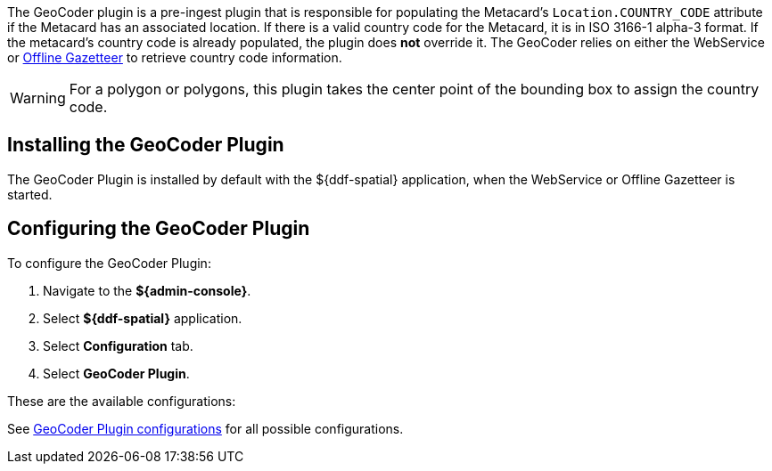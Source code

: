 :type: plugin
:status: published
:title: GeoCoder Plugin
:link: {architecture-prefix}geocoder_plugin
:plugintypes: preingest
:summary: Populates the `Location.COUNTRY_CODE` attribute if the Metacard has an associated location.

The ((GeoCoder plugin)) is a pre-ingest plugin that is responsible for populating the Metacard's `Location.COUNTRY_CODE` attribute if the Metacard has an associated location.
If there is a valid country code for the Metacard, it is in ISO 3166-1 alpha-3 format.
If the metacard's country code is already populated, the plugin does *not* override it.
The GeoCoder relies on either the WebService or <<{reference-prefix}offline_gazetteer_service,Offline Gazetteer>> to retrieve country code information.

[WARNING]
====
For a polygon or polygons, this plugin takes the center point of the bounding box to assign the country code.
====

== Installing the GeoCoder Plugin

The GeoCoder Plugin is installed by default with the ${ddf-spatial} application, when the WebService or Offline Gazetteer is started.

== Configuring the GeoCoder Plugin

To configure the GeoCoder Plugin:

. Navigate to the *${admin-console}*.
. Select *${ddf-spatial}* application.
. Select *Configuration* tab.
. Select *GeoCoder Plugin*.

These are the available configurations:

See <<{reference-prefix}org.codice.ddf.spatial.geocoding.plugin.GeoCoderPlugin,GeoCoder Plugin configurations>> for all possible configurations.
